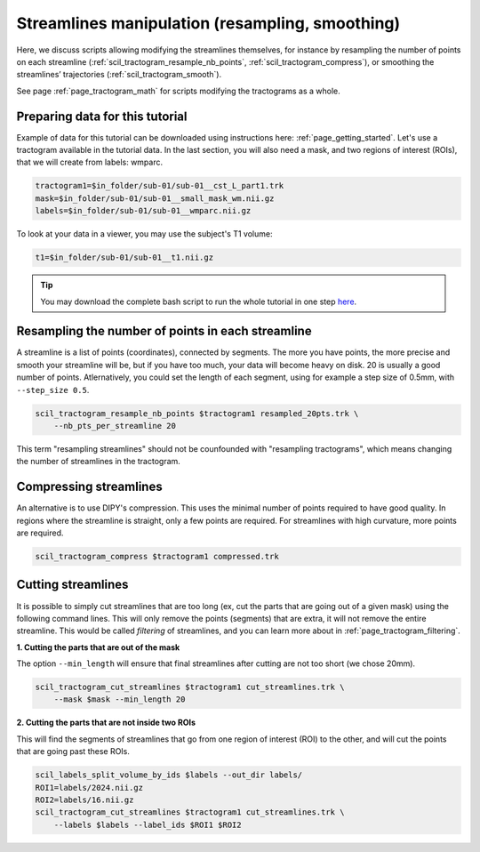 .. _page_streamlines_math:

Streamlines manipulation (resampling, smoothing)
================================================

Here, we discuss scripts allowing modifying the streamlines themselves, for instance by resampling the number of points on each streamline (:ref:`scil_tractogram_resample_nb_points`, :ref:`scil_tractogram_compress`), or smoothing the streamlines’ trajectories (:ref:`scil_tractogram_smooth`).

See page :ref:`page_tractogram_math` for scripts modifying the tractograms as a whole.


Preparing data for this tutorial
********************************

Example of data for this tutorial can be downloaded using instructions here: :ref:`page_getting_started`. Let's use a tractogram available in the tutorial data. In the last section, you will also need a mask, and two regions of interest (ROIs), that we will create from labels: wmparc.

.. code-block:: bash

    tractogram1=$in_folder/sub-01/sub-01__cst_L_part1.trk
    mask=$in_folder/sub-01/sub-01__small_mask_wm.nii.gz
    labels=$in_folder/sub-01/sub-01__wmparc.nii.gz

To look at your data in a viewer, you may use the subject's T1 volume:

.. code-block:: bash

    t1=$in_folder/sub-01/sub-01__t1.nii.gz

.. tip::
    You may download the complete bash script to run the whole tutorial in one step `here </_static/bash/tractogram_manipulation/streamlines_math.sh>`_.

Resampling the number of points in each streamline
**************************************************

A streamline is a list of points (coordinates), connected by segments. The more you have points, the more precise and smooth your streamline will be, but if you have too much, your data will become heavy on disk. 20 is usually a good number of points. Atlernatively, you could set the length of each segment, using for example a step size of 0.5mm, with ``--step_size 0.5``.

.. code-block:: bash

    scil_tractogram_resample_nb_points $tractogram1 resampled_20pts.trk \
        --nb_pts_per_streamline 20

This term "resampling streamlines" should not be counfounded with "resampling tractograms", which means changing the number of streamlines in the tractogram.

Compressing streamlines
***********************

An alternative is to use DIPY's compression. This uses the minimal number of points required to have good quality. In regions where the streamline is straight, only a few points are required. For streamlines with high curvature, more points are required.

.. code-block:: bash

    scil_tractogram_compress $tractogram1 compressed.trk

Cutting streamlines
*******************

It is possible to simply cut streamlines that are too long (ex, cut the parts that are going out of a given mask) using the following command lines. This will only remove the points (segments) that are extra, it will not remove the entire streamline. This would be called *filtering* of streamlines, and you can learn more about in :ref:`page_tractogram_filtering`.

**1. Cutting the parts that are out of the mask**

The option ``--min_length`` will ensure that final streamlines after cutting are not too short (we chose 20mm).

.. code-block:: bash

    scil_tractogram_cut_streamlines $tractogram1 cut_streamlines.trk \
        --mask $mask --min_length 20

**2. Cutting the parts that are not inside two ROIs**

This will find the segments of streamlines that go from one region of interest (ROI) to the other, and will cut the points that are going past these ROIs.

.. code-block:: bash

    scil_labels_split_volume_by_ids $labels --out_dir labels/
    ROI1=labels/2024.nii.gz
    ROI2=labels/16.nii.gz
    scil_tractogram_cut_streamlines $tractogram1 cut_streamlines.trk \
        --labels $labels --label_ids $ROI1 $ROI2
